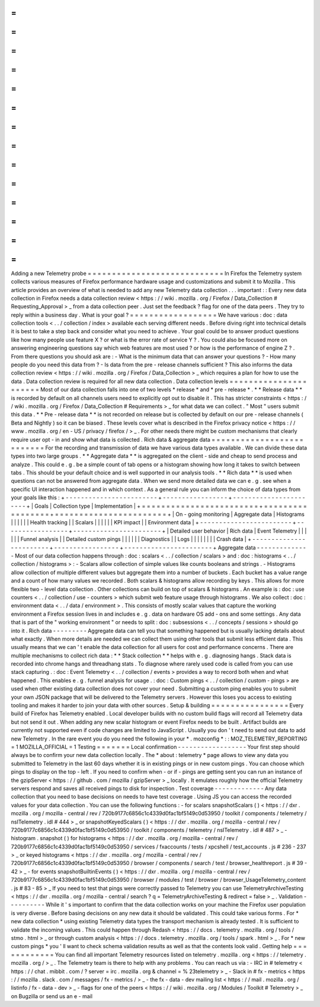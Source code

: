 =
=
=
=
=
=
=
=
=
=
=
=
=
=
=
=
=
=
=
=
=
=
=
=
=
=
=
=
Adding
a
new
Telemetry
probe
=
=
=
=
=
=
=
=
=
=
=
=
=
=
=
=
=
=
=
=
=
=
=
=
=
=
=
=
In
Firefox
the
Telemetry
system
collects
various
measures
of
Firefox
performance
hardware
usage
and
customizations
and
submit
it
to
Mozilla
.
This
article
provides
an
overview
of
what
is
needed
to
add
any
new
Telemetry
data
collection
.
.
.
important
:
:
Every
new
data
collection
in
Firefox
needs
a
data
collection
review
<
https
:
/
/
wiki
.
mozilla
.
org
/
Firefox
/
Data_Collection
#
Requesting_Approval
>
_
from
a
data
collection
peer
.
Just
set
the
feedback
?
flag
for
one
of
the
data
peers
.
They
try
to
reply
within
a
business
day
.
What
is
your
goal
?
=
=
=
=
=
=
=
=
=
=
=
=
=
=
=
=
=
=
We
have
various
:
doc
:
data
collection
tools
<
.
.
/
collection
/
index
>
available
each
serving
different
needs
.
Before
diving
right
into
technical
details
it
is
best
to
take
a
step
back
and
consider
what
you
need
to
achieve
.
Your
goal
could
be
to
answer
product
questions
like
how
many
people
use
feature
X
?
or
what
is
the
error
rate
of
service
Y
?
.
You
could
also
be
focused
more
on
answering
engineering
questions
say
which
web
features
are
most
used
?
or
how
is
the
performance
of
engine
Z
?
.
From
there
questions
you
should
ask
are
:
-
What
is
the
minimum
data
that
can
answer
your
questions
?
-
How
many
people
do
you
need
this
data
from
?
-
Is
data
from
the
pre
-
release
channels
sufficient
?
This
also
informs
the
data
collection
review
<
https
:
/
/
wiki
.
mozilla
.
org
/
Firefox
/
Data_Collection
>
_
which
requires
a
plan
for
how
to
use
the
data
.
Data
collection
review
is
required
for
all
new
data
collection
.
Data
collection
levels
=
=
=
=
=
=
=
=
=
=
=
=
=
=
=
=
=
=
=
=
=
=
Most
of
our
data
collection
falls
into
one
of
two
levels
*
release
*
and
*
pre
-
release
*
.
*
*
Release
data
*
*
is
recorded
by
default
on
all
channels
users
need
to
explicitly
opt
out
to
disable
it
.
This
has
stricter
constraints
<
https
:
/
/
wiki
.
mozilla
.
org
/
Firefox
/
Data_Collection
#
Requirements
>
_
for
what
data
we
can
collect
.
"
Most
"
users
submit
this
data
.
*
*
Pre
-
release
data
*
*
is
not
recorded
on
release
but
is
collected
by
default
on
our
pre
-
release
channels
(
Beta
and
Nightly
)
so
it
can
be
biased
.
These
levels
cover
what
is
described
in
the
Firefox
privacy
notice
<
https
:
/
/
www
.
mozilla
.
org
/
en
-
US
/
privacy
/
firefox
/
>
_
.
For
other
needs
there
might
be
custom
mechanisms
that
clearly
require
user
opt
-
in
and
show
what
data
is
collected
.
Rich
data
&
aggregate
data
=
=
=
=
=
=
=
=
=
=
=
=
=
=
=
=
=
=
=
=
=
=
=
=
=
=
For
the
recording
and
transmission
of
data
we
have
various
data
types
available
.
We
can
divide
these
data
types
into
two
large
groups
.
*
*
Aggregate
data
*
*
is
aggregated
on
the
client
-
side
and
cheap
to
send
process
and
analyze
.
This
could
e
.
g
.
be
a
simple
count
of
tab
opens
or
a
histogram
showing
how
long
it
takes
to
switch
between
tabs
.
This
should
be
your
default
choice
and
is
well
supported
in
our
analysis
tools
.
*
*
Rich
data
*
*
is
used
when
questions
can
not
be
answered
from
aggregate
data
.
When
we
send
more
detailed
data
we
can
e
.
g
.
see
when
a
specific
UI
interaction
happened
and
in
which
context
.
As
a
general
rule
you
can
inform
the
choice
of
data
types
from
your
goals
like
this
:
+
-
-
-
-
-
-
-
-
-
-
-
-
-
-
-
-
-
-
-
-
-
-
-
-
+
-
-
-
-
-
-
-
-
-
-
-
-
-
-
-
-
-
+
-
-
-
-
-
-
-
-
-
-
-
-
-
-
-
-
-
-
-
-
-
-
-
+
|
Goals
|
Collection
type
|
Implementation
|
+
=
=
=
=
=
=
=
=
=
=
=
=
=
=
=
=
=
=
=
=
=
=
=
=
+
=
=
=
=
=
=
=
=
=
=
=
=
=
=
=
=
=
+
=
=
=
=
=
=
=
=
=
=
=
=
=
=
=
=
=
=
=
=
=
=
=
+
|
On
-
going
monitoring
|
Aggregate
data
|
Histograms
|
|
|
|
|
|
Health
tracking
|
|
Scalars
|
|
|
|
|
|
KPI
impact
|
|
Environment
data
|
+
-
-
-
-
-
-
-
-
-
-
-
-
-
-
-
-
-
-
-
-
-
-
-
-
+
-
-
-
-
-
-
-
-
-
-
-
-
-
-
-
-
-
+
-
-
-
-
-
-
-
-
-
-
-
-
-
-
-
-
-
-
-
-
-
-
-
+
|
Detailed
user
behavior
|
Rich
data
|
Event
Telemetry
|
|
|
|
|
|
Funnel
analysis
|
|
Detailed
custom
pings
|
|
|
|
|
|
Diagnostics
|
|
Logs
|
|
|
|
|
|
|
|
Crash
data
|
+
-
-
-
-
-
-
-
-
-
-
-
-
-
-
-
-
-
-
-
-
-
-
-
-
+
-
-
-
-
-
-
-
-
-
-
-
-
-
-
-
-
-
+
-
-
-
-
-
-
-
-
-
-
-
-
-
-
-
-
-
-
-
-
-
-
-
+
Aggregate
data
-
-
-
-
-
-
-
-
-
-
-
-
-
-
Most
of
our
data
collection
happens
through
:
doc
:
scalars
<
.
.
/
collection
/
scalars
>
and
:
doc
:
histograms
<
.
.
/
collection
/
histograms
>
:
-
Scalars
allow
collection
of
simple
values
like
counts
booleans
and
strings
.
-
Histograms
allow
collection
of
multiple
different
values
but
aggregate
them
into
a
number
of
buckets
.
Each
bucket
has
a
value
range
and
a
count
of
how
many
values
we
recorded
.
Both
scalars
&
histograms
allow
recording
by
keys
.
This
allows
for
more
flexible
two
-
level
data
collection
.
Other
collections
can
build
on
top
of
scalars
&
histograms
.
An
example
is
:
doc
:
use
counters
<
.
.
/
collection
/
use
-
counters
>
which
submit
web
feature
usage
through
histograms
.
We
also
collect
:
doc
:
environment
data
<
.
.
/
data
/
environment
>
.
This
consists
of
mostly
scalar
values
that
capture
the
working
environment
a
Firefox
session
lives
in
and
includes
e
.
g
.
data
on
hardware
OS
add
-
ons
and
some
settings
.
Any
data
that
is
part
of
the
"
working
environment
"
or
needs
to
split
:
doc
:
subsessions
<
.
.
/
concepts
/
sessions
>
should
go
into
it
.
Rich
data
-
-
-
-
-
-
-
-
-
Aggregate
data
can
tell
you
that
something
happened
but
is
usually
lacking
details
about
what
exactly
.
When
more
details
are
needed
we
can
collect
them
using
other
tools
that
submit
less
efficient
data
.
This
usually
means
that
we
can
'
t
enable
the
data
collection
for
all
users
for
cost
and
performance
concerns
.
There
are
multiple
mechanisms
to
collect
rich
data
:
*
*
Stack
collection
*
*
helps
with
e
.
g
.
diagnosing
hangs
.
Stack
data
is
recorded
into
chrome
hangs
and
threadhang
stats
.
To
diagnose
where
rarely
used
code
is
called
from
you
can
use
stack
capturing
.
:
doc
:
Event
Telemetry
<
.
.
/
collection
/
events
>
provides
a
way
to
record
both
when
and
what
happened
.
This
enables
e
.
g
.
funnel
analysis
for
usage
.
:
doc
:
Custom
pings
<
.
.
/
collection
/
custom
-
pings
>
are
used
when
other
existing
data
collection
does
not
cover
your
need
.
Submitting
a
custom
ping
enables
you
to
submit
your
own
JSON
package
that
will
be
delivered
to
the
Telemetry
servers
.
However
this
loses
you
access
to
existing
tooling
and
makes
it
harder
to
join
your
data
with
other
sources
.
Setup
&
building
=
=
=
=
=
=
=
=
=
=
=
=
=
=
=
=
Every
build
of
Firefox
has
Telemetry
enabled
.
Local
developer
builds
with
no
custom
build
flags
will
record
all
Telemetry
data
but
not
send
it
out
.
When
adding
any
new
scalar
histogram
or
event
Firefox
needs
to
be
built
.
Artifact
builds
are
currently
not
supported
even
if
code
changes
are
limited
to
JavaScript
.
Usually
you
don
'
t
need
to
send
out
data
to
add
new
Telemetry
.
In
the
rare
event
you
do
you
need
the
following
in
your
*
.
mozconfig
*
:
:
MOZ_TELEMETRY_REPORTING
=
1
MOZILLA_OFFICIAL
=
1
Testing
=
=
=
=
=
=
=
Local
confirmation
-
-
-
-
-
-
-
-
-
-
-
-
-
-
-
-
-
-
Your
first
step
should
always
be
to
confirm
your
new
data
collection
locally
.
The
*
about
:
telemetry
*
page
allows
to
view
any
data
you
submitted
to
Telemetry
in
the
last
60
days
whether
it
is
in
existing
pings
or
in
new
custom
pings
.
You
can
choose
which
pings
to
display
on
the
top
-
left
.
If
you
need
to
confirm
when
-
or
if
-
pings
are
getting
sent
you
can
run
an
instance
of
the
gzipServer
<
https
:
/
/
github
.
com
/
mozilla
/
gzipServer
>
_
locally
.
It
emulates
roughly
how
the
official
Telemetry
servers
respond
and
saves
all
received
pings
to
disk
for
inspection
.
Test
coverage
-
-
-
-
-
-
-
-
-
-
-
-
-
Any
data
collection
that
you
need
to
base
decisions
on
needs
to
have
test
coverage
.
Using
JS
you
can
access
the
recorded
values
for
your
data
collection
.
You
can
use
the
following
functions
:
-
for
scalars
snapshotScalars
(
)
<
https
:
/
/
dxr
.
mozilla
.
org
/
mozilla
-
central
/
rev
/
720b9177c6856c1c4339d0fac1bf5149c0d53950
/
toolkit
/
components
/
telemetry
/
nsITelemetry
.
idl
#
444
>
_
or
snapshotKeyedScalars
(
)
<
https
:
/
/
dxr
.
mozilla
.
org
/
mozilla
-
central
/
rev
/
720b9177c6856c1c4339d0fac1bf5149c0d53950
/
toolkit
/
components
/
telemetry
/
nsITelemetry
.
idl
#
487
>
_
-
histogram
.
snapshot
(
)
for
histograms
<
https
:
/
/
dxr
.
mozilla
.
org
/
mozilla
-
central
/
rev
/
720b9177c6856c1c4339d0fac1bf5149c0d53950
/
services
/
fxaccounts
/
tests
/
xpcshell
/
test_accounts
.
js
#
236
-
237
>
_
or
keyed
histograms
<
https
:
/
/
dxr
.
mozilla
.
org
/
mozilla
-
central
/
rev
/
720b9177c6856c1c4339d0fac1bf5149c0d53950
/
browser
/
components
/
search
/
test
/
browser_healthreport
.
js
#
39
-
42
>
_
-
for
events
snapshotBuiltinEvents
(
)
<
https
:
/
/
dxr
.
mozilla
.
org
/
mozilla
-
central
/
rev
/
720b9177c6856c1c4339d0fac1bf5149c0d53950
/
browser
/
modules
/
test
/
browser
/
browser_UsageTelemetry_content
.
js
#
83
-
85
>
_
If
you
need
to
test
that
pings
were
correctly
passed
to
Telemetry
you
can
use
TelemetryArchiveTesting
<
https
:
/
/
dxr
.
mozilla
.
org
/
mozilla
-
central
/
search
?
q
=
TelemetryArchiveTesting
&
redirect
=
false
>
_
.
Validation
-
-
-
-
-
-
-
-
-
-
While
it
'
s
important
to
confirm
that
the
data
collection
works
on
your
machine
the
Firefox
user
population
is
very
diverse
.
Before
basing
decisions
on
any
new
data
it
should
be
validated
.
This
could
take
various
forms
.
For
*
new
data
collection
*
using
existing
Telemetry
data
types
the
transport
mechanism
is
already
tested
.
It
is
sufficient
to
validate
the
incoming
values
.
This
could
happen
through
Redash
<
https
:
/
/
docs
.
telemetry
.
mozilla
.
org
/
tools
/
stmo
.
html
>
_
or
through
custom
analysis
<
https
:
/
/
docs
.
telemetry
.
mozilla
.
org
/
tools
/
spark
.
html
>
_
.
For
*
new
custom
pings
*
you
'
ll
want
to
check
schema
validation
results
as
well
as
that
the
contents
look
valid
.
Getting
help
=
=
=
=
=
=
=
=
=
=
=
=
You
can
find
all
important
Telemetry
resources
listed
on
telemetry
.
mozilla
.
org
<
https
:
/
/
telemetry
.
mozilla
.
org
/
>
_
.
The
Telemetry
team
is
there
to
help
with
any
problems
.
You
can
reach
us
via
:
-
IRC
in
#
telemetry
<
https
:
/
/
chat
.
mibbit
.
com
/
?
server
=
irc
.
mozilla
.
org
&
channel
=
%
23telemetry
>
_
-
Slack
in
#
fx
-
metrics
<
https
:
/
/
mozilla
.
slack
.
com
/
messages
/
fx
-
metrics
/
>
_
-
the
fx
-
data
-
dev
mailing
list
<
https
:
/
/
mail
.
mozilla
.
org
/
listinfo
/
fx
-
data
-
dev
>
_
-
flags
for
one
of
the
peers
<
https
:
/
/
wiki
.
mozilla
.
org
/
Modules
/
Toolkit
#
Telemetry
>
_
on
Bugzilla
or
send
us
an
e
-
mail
